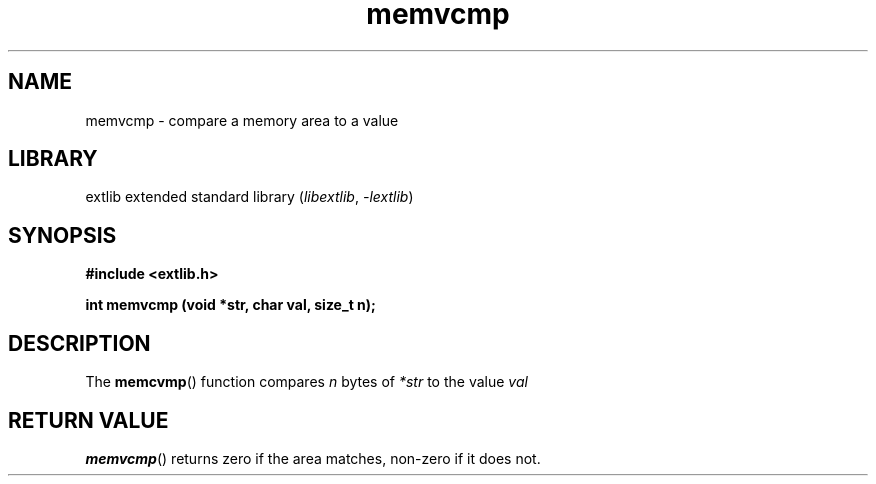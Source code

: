 '\" t
.\" Copyright 2024 axtlos (axtlos@disroot.org)
.\"
.\" SPDX-License-Identifier: BSD-3-Clause

.TH memvcmp 3 2024-07-14 "extlib"
.SH NAME
memvcmp \- compare a memory area to a value
.SH LIBRARY
extlib extended standard library
.RI ( libextlib ", " \-lextlib )
.SH SYNOPSIS
.nf
.B #include <extlib.h>
.P
.BI "int memvcmp (void *str, char val, size_t n);"
.fi
.SH DESCRIPTION
The
.BR memcvmp ()
function compares
.I n
bytes of
.I *str
to the value
.I val
.
.fi
.SH RETURN VALUE
.BR memvcmp ()
returns zero if the area matches, non-zero if it does not.
.\" SRC END
